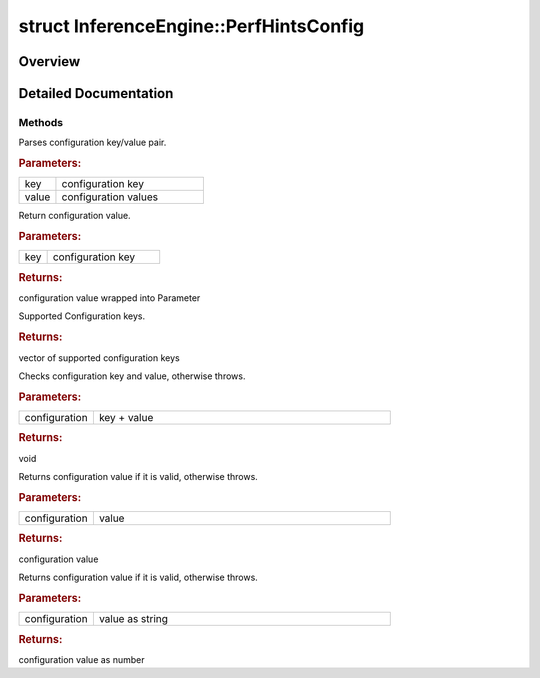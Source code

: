 .. index:: pair: struct; InferenceEngine::PerfHintsConfig
.. _doxid-struct_inference_engine_1_1_perf_hints_config:

struct InferenceEngine::PerfHintsConfig
=======================================



Overview
~~~~~~~~




.. ref-code-block:: cpp
	:class: doxyrest-overview-code-block

	#include <ie_performance_hints.hpp>
	
	struct PerfHintsConfig
	{
		// fields
	
		std::string :target:`ovPerfHint<doxid-struct_inference_engine_1_1_perf_hints_config_1a3a885bcc11b65684d9a450979951ef3d>` = "";
		int :target:`ovPerfHintNumRequests<doxid-struct_inference_engine_1_1_perf_hints_config_1a24c2dbe718a161292c1a29e4ef16682f>` = 0;

		// methods
	
		void :ref:`SetConfig<doxid-struct_inference_engine_1_1_perf_hints_config_1a8afe92e60333055a4c8586a73e271432>`(const std::string& key, const std::string& value);
		:ref:`Parameter<doxid-namespace_inference_engine_1aff2231f886c9f8fc9c226fd343026789>` :ref:`GetConfig<doxid-struct_inference_engine_1_1_perf_hints_config_1af6e60126cd0853fc713df268030bdeec>`(const std::string& key);
		static std::vector<std::string> :ref:`SupportedKeys<doxid-struct_inference_engine_1_1_perf_hints_config_1aa653d0612ffad334006df8de99c810ba>`();
		static void :ref:`CheckConfigAndValue<doxid-struct_inference_engine_1_1_perf_hints_config_1af74a6a67c55a8640108bdeaea7fd53b4>`(std::pair<const std::string, const std::string&> kvp);
		static std::string :ref:`CheckPerformanceHintValue<doxid-struct_inference_engine_1_1_perf_hints_config_1a7eb2432f230a4b3244fcf9d4e1f7d803>`(const std::string& val);
		static int :ref:`CheckPerformanceHintRequestValue<doxid-struct_inference_engine_1_1_perf_hints_config_1af31081518a716102c3fed56141faa505>`(const std::string& val);
	};
.. _details-struct_inference_engine_1_1_perf_hints_config:

Detailed Documentation
~~~~~~~~~~~~~~~~~~~~~~



Methods
-------

.. _doxid-struct_inference_engine_1_1_perf_hints_config_1a8afe92e60333055a4c8586a73e271432:
.. index:: pair: function; SetConfig

.. ref-code-block:: cpp
	:class: doxyrest-title-code-block

	void SetConfig(const std::string& key, const std::string& value)

Parses configuration key/value pair.



.. rubric:: Parameters:

.. list-table::
	:widths: 20 80

	*
		- key

		- configuration key

	*
		- value

		- configuration values

.. _doxid-struct_inference_engine_1_1_perf_hints_config_1af6e60126cd0853fc713df268030bdeec:
.. index:: pair: function; GetConfig

.. ref-code-block:: cpp
	:class: doxyrest-title-code-block

	:ref:`Parameter<doxid-namespace_inference_engine_1aff2231f886c9f8fc9c226fd343026789>` GetConfig(const std::string& key)

Return configuration value.



.. rubric:: Parameters:

.. list-table::
	:widths: 20 80

	*
		- key

		- configuration key



.. rubric:: Returns:

configuration value wrapped into Parameter

.. _doxid-struct_inference_engine_1_1_perf_hints_config_1aa653d0612ffad334006df8de99c810ba:
.. index:: pair: function; SupportedKeys

.. ref-code-block:: cpp
	:class: doxyrest-title-code-block

	static std::vector<std::string> SupportedKeys()

Supported Configuration keys.



.. rubric:: Returns:

vector of supported configuration keys

.. _doxid-struct_inference_engine_1_1_perf_hints_config_1af74a6a67c55a8640108bdeaea7fd53b4:
.. index:: pair: function; CheckConfigAndValue

.. ref-code-block:: cpp
	:class: doxyrest-title-code-block

	static void CheckConfigAndValue(std::pair<const std::string, const std::string&> kvp)

Checks configuration key and value, otherwise throws.



.. rubric:: Parameters:

.. list-table::
	:widths: 20 80

	*
		- configuration

		- key + value



.. rubric:: Returns:

void

.. _doxid-struct_inference_engine_1_1_perf_hints_config_1a7eb2432f230a4b3244fcf9d4e1f7d803:
.. index:: pair: function; CheckPerformanceHintValue

.. ref-code-block:: cpp
	:class: doxyrest-title-code-block

	static std::string CheckPerformanceHintValue(const std::string& val)

Returns configuration value if it is valid, otherwise throws.



.. rubric:: Parameters:

.. list-table::
	:widths: 20 80

	*
		- configuration

		- value



.. rubric:: Returns:

configuration value

.. _doxid-struct_inference_engine_1_1_perf_hints_config_1af31081518a716102c3fed56141faa505:
.. index:: pair: function; CheckPerformanceHintRequestValue

.. ref-code-block:: cpp
	:class: doxyrest-title-code-block

	static int CheckPerformanceHintRequestValue(const std::string& val)

Returns configuration value if it is valid, otherwise throws.



.. rubric:: Parameters:

.. list-table::
	:widths: 20 80

	*
		- configuration

		- value as string



.. rubric:: Returns:

configuration value as number


